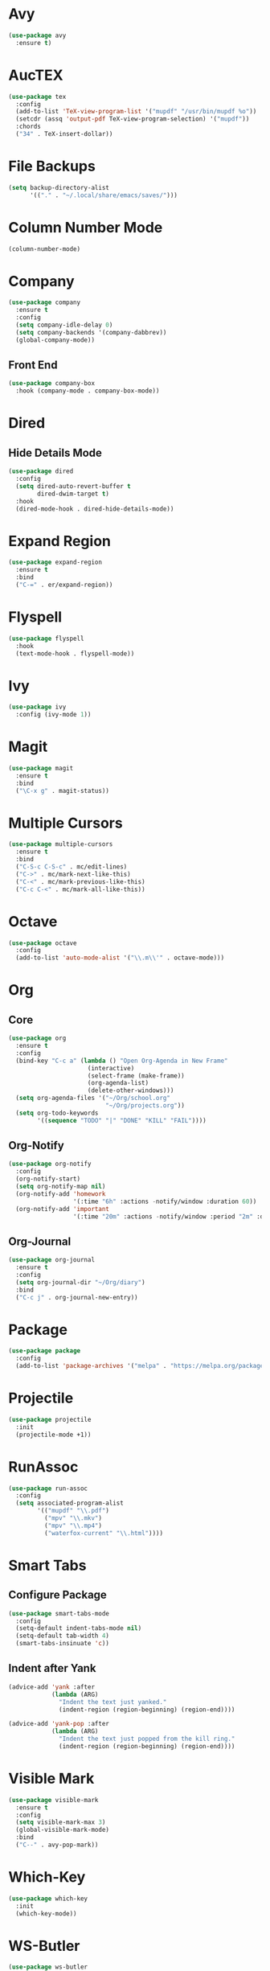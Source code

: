 * Avy

  #+BEGIN_SRC emacs-lisp
    (use-package avy
      :ensure t)
  #+END_SRC

* AucTEX

  #+BEGIN_SRC emacs-lisp
    (use-package tex
      :config
      (add-to-list 'TeX-view-program-list '("mupdf" "/usr/bin/mupdf %o"))  
      (setcdr (assq 'output-pdf TeX-view-program-selection) '("mupdf"))
      :chords
      ("34" . TeX-insert-dollar))
  #+END_SRC

* File Backups

  #+BEGIN_SRC emacs-lisp
    (setq backup-directory-alist
          '(("." . "~/.local/share/emacs/saves/")))
  #+END_SRC
  
* Column Number Mode

  #+BEGIN_SRC emacs-lisp
    (column-number-mode)
  #+END_SRC

* Company

  #+BEGIN_SRC emacs-lisp
    (use-package company
      :ensure t
      :config
      (setq company-idle-delay 0)
      (setq company-backends '(company-dabbrev))
      (global-company-mode))
  #+END_SRC

** Front End

   #+BEGIN_SRC emacs-lisp
     (use-package company-box
       :hook (company-mode . company-box-mode))
   #+END_SRC
  
* Dired
** Hide Details Mode

   #+BEGIN_SRC emacs-lisp
     (use-package dired
       :config
       (setq dired-auto-revert-buffer t
             dired-dwim-target t)
       :hook
       (dired-mode-hook . dired-hide-details-mode))
   #+END_SRC

* Expand Region

  #+BEGIN_SRC emacs-lisp
    (use-package expand-region
      :ensure t
      :bind
      ("C-=" . er/expand-region))
  #+END_SRC

* Flyspell

  #+BEGIN_SRC emacs-lisp
    (use-package flyspell
      :hook
      (text-mode-hook . flyspell-mode))
  #+END_SRC

* Ivy

  #+BEGIN_SRC emacs-lisp
    (use-package ivy
      :config (ivy-mode 1))
  #+END_SRC

* Magit

  #+BEGIN_SRC emacs-lisp
    (use-package magit
      :ensure t
      :bind
      ("\C-x g" . magit-status))
  #+END_SRC

* Multiple Cursors

  #+BEGIN_SRC emacs-lisp
    (use-package multiple-cursors
      :ensure t
      :bind
      ("C-S-c C-S-c" . mc/edit-lines)
      ("C->" . mc/mark-next-like-this)
      ("C-<" . mc/mark-previous-like-this)
      ("C-c C-<" . mc/mark-all-like-this))
  #+END_SRC

* Octave

  #+BEGIN_SRC emacs-lisp
    (use-package octave
      :config
      (add-to-list 'auto-mode-alist '("\\.m\\'" . octave-mode)))
  #+END_SRC

* Org
** Core

   #+BEGIN_SRC emacs-lisp
     (use-package org
       :ensure t
       :config
       (bind-key "C-c a" (lambda () "Open Org-Agenda in New Frame"
                           (interactive)
                           (select-frame (make-frame))
                           (org-agenda-list)
                           (delete-other-windows)))
       (setq org-agenda-files '("~/Org/school.org"
                                "~/Org/projects.org"))
       (setq org-todo-keywords
             '((sequence "TODO" "|" "DONE" "KILL" "FAIL"))))
   #+END_SRC

** Org-Notify

   #+BEGIN_SRC emacs-lisp
     (use-package org-notify
       :config
       (org-notify-start)
       (setq org-notify-map nil)
       (org-notify-add 'homework
                       '(:time "6h" :actions -notify/window :duration 60))
       (org-notify-add 'important
                       '(:time "20m" :actions -notify/window :period "2m" :duration 60)))
   #+END_SRC

** Org-Journal

   #+BEGIN_SRC emacs-lisp
     (use-package org-journal
       :ensure t
       :config
       (setq org-journal-dir "~/Org/diary")
       :bind
       ("C-c j" . org-journal-new-entry))
   #+END_SRC

* Package

  #+BEGIN_SRC emacs-lisp
    (use-package package
      :config
      (add-to-list 'package-archives '("melpa" . "https://melpa.org/packages/")))
  #+END_SRC

* Projectile

  #+BEGIN_SRC emacs-lisp
    (use-package projectile
      :init
      (projectile-mode +1))
  #+END_SRC

* RunAssoc

  #+BEGIN_SRC emacs-lisp
    (use-package run-assoc
      :config
      (setq associated-program-alist
            '(("mupdf" "\\.pdf")
              ("mpv" "\\.mkv")
              ("mpv" "\\.mp4")
              ("waterfox-current" "\\.html"))))
  #+END_SRC

* Smart Tabs
** Configure Package

   #+BEGIN_SRC emacs-lisp
     (use-package smart-tabs-mode
       :config
       (setq-default indent-tabs-mode nil)
       (setq-default tab-width 4)
       (smart-tabs-insinuate 'c))
   #+END_SRC

** Indent after Yank

   #+BEGIN_SRC emacs-lisp
     (advice-add 'yank :after
                 (lambda (ARG)
                   "Indent the text just yanked."
                   (indent-region (region-beginning) (region-end))))

     (advice-add 'yank-pop :after
                 (lambda (ARG)
                   "Indent the text just popped from the kill ring."
                   (indent-region (region-beginning) (region-end))))
   #+END_SRC

* Visible Mark

  #+BEGIN_SRC emacs-lisp
    (use-package visible-mark
      :ensure t
      :config
      (setq visible-mark-max 3)
      (global-visible-mark-mode)
      :bind
      ("C--" . avy-pop-mark))
  #+END_SRC

* Which-Key

  #+BEGIN_SRC emacs-lisp
    (use-package which-key
      :init
      (which-key-mode))
  #+END_SRC

* WS-Butler

  #+BEGIN_SRC emacs-lisp
    (use-package ws-butler
      :hook
      (prog-mode-hook . ws-butler-mode))
  #+END_SRC

* YASnippet

  #+BEGIN_SRC emacs-lisp
    (use-package yasnippet
      :config (yas-global-mode 1))
  #+END_SRC

